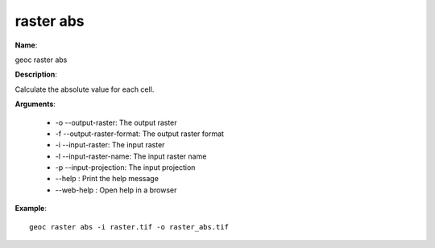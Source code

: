 raster abs
==========

**Name**:

geoc raster abs

**Description**:

Calculate the absolute value for each cell.

**Arguments**:

   * -o --output-raster: The output raster

   * -f --output-raster-format: The output raster format

   * -i --input-raster: The input raster

   * -l --input-raster-name: The input raster name

   * -p --input-projection: The input projection

   * --help : Print the help message

   * --web-help : Open help in a browser



**Example**::

    geoc raster abs -i raster.tif -o raster_abs.tif